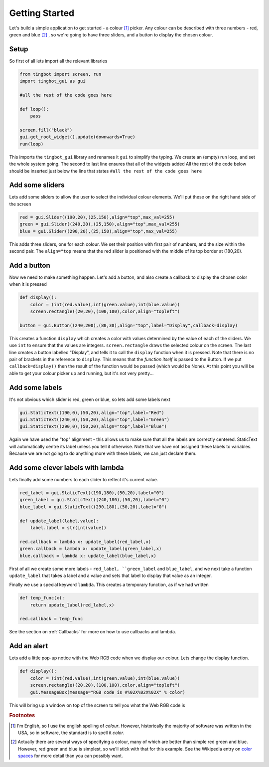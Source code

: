 Getting Started
===============
Let's build a simple application to get started - a colour [#]_ picker. Any colour can be described with three
numbers - red, green and blue [#]_ , so we're going to have three sliders, and a button to display the chosen colour. 


Setup
-----

So first of all lets import all the relevant libraries

.. code-block:: python    

   from tingbot import screen, run
   import tingbot_gui as gui
   
   #all the rest of the code goes here
   
   def loop():
       pass
   
   screen.fill("black")
   gui.get_root_widget().update(downwards=True)    
   run(loop)

This imports the ``tingbot_gui`` library and renames it ``gui`` to simplify the typing. We create an (empty) run loop,
and set the whole system going. The second to last line ensures that all of the widgets added
All the rest of the code below should be inserted just below the line that states
``#all the rest of the code goes here``

Add some sliders
----------------

Lets add some sliders to allow the user to select the individual colour elements. We'll put these on the
right hand side of the screen

.. code-block:: python

   red = gui.Slider((190,20),(25,150),align="top",max_val=255)
   green = gui.Slider((240,20),(25,150),align="top",max_val=255)
   blue = gui.Slider((290,20),(25,150),align="top",max_val=255)
   
This adds three sliders, one for each colour. We set their position with first pair of numbers, and the size within
the second pair. The ``align="top`` means that the red slider is positioned with the middle of its top border
at (180,20).

Add a button
------------

Now we need to make something happen. Let's add a button, and also create a callback to display the chosen
color when it is pressed

.. code-block:: python

   def display():
       color = (int(red.value),int(green.value),int(blue.value))
       screen.rectangle((20,20),(100,100),color,align="topleft")
       
   button = gui.Button((240,200),(80,30),align="top",label="Display",callback=display)  

This creates a function ``display`` which creates a color with values determined by the value of each of the sliders.
We use ``int`` to ensure that the values are integers. ``screen.rectangle`` draws the selected colour on the screen.
The last line creates a button labelled "Display", and tells it to call the ``display`` function when it is 
pressed. Note that there is no pair of brackets in the reference to ``display``. This means that the *function itself*
is passed to the Button. If we put ``callback=display()`` then the result of the function would be passed (which would be None).
At this point you will be able to get your colour picker up and running, but it's not very pretty...

Add some labels
---------------

It's not obvious which slider is red, green or blue, so lets add some labels next

.. code-block:: python

    gui.StaticText((190,0),(50,20),align="top",label="Red")
    gui.StaticText((240,0),(50,20),align="top",label="Green")
    gui.StaticText((290,0),(50,20),align="top",label="Blue")

Again we have used the "top" alignment - this allows us to make sure that all the labels
are correctly centered. StaticText will automatically centre its label unless you tell it
otherwise. Note that we have not assigned these labels to variables. Because we are not
going to do anything more with these labels, we can just declare them.

Add some clever labels with lambda
----------------------------------

Lets finally add some numbers to each slider to reflect it's current value.

.. code-block:: python

   red_label = gui.StaticText((190,180),(50,20),label="0")
   green_label = gui.StaticText((240,180),(50,20),label="0")
   blue_label = gui.StaticText((290,180),(50,20),label="0")

   def update_label(label,value):
       label.label = str(int(value))
       
   red.callback = lambda x: update_label(red_label,x)    
   green.callback = lambda x: update_label(green_label,x)    
   blue.callback = lambda x: update_label(blue_label,x)    
   
First of all we create some more labels - ``red_label, ``green_label`` and ``blue_label``, and
we next take a function ``update_label`` that takes a label and a value and sets that label
to display that value as an integer.

Finally we use a special keyword ``lambda``. This creates a temporary function, as if we had written

.. code-block:: python

   def temp_func(x):
       return update_label(red_label,x)
       
   red.callback = temp_func
       
See the section on :ref:`Callbacks` for more on how to use callbacks and lambda.

Add an alert
------------

Lets add a little pop-up notice with the Web RGB code when we display our colour. Lets change the display function.

.. code-block:: python

   def display():
       color = (int(red.value),int(green.value),int(blue.value))
       screen.rectangle((20,20),(100,100),color,align="topleft")
       gui.MessageBox(message="RGB code is #%02X%02X%02X" % color)
      
This will bring up a window on top of the screen to tell you what the Web RGB code is

.. rubric:: Footnotes

.. [#] I'm English, so I use the english spelling of *colour*. However, historically the majority of software was
       written in the USA, so in software, the standard is to spell it *color*.
.. [#] Actually there are several ways of specifying a colour, many of which are better than simple red
       green and blue. However, red green and blue is simplest, so we'll stick with that for this example.
       See the Wikipedia entry on `color spaces <http://en.wikipedia.org/wiki/Color_space>`_ for more detail
       than you can possibly want.

